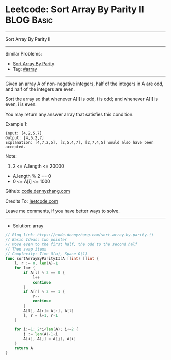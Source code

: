 * Leetcode: Sort Array By Parity II                                              :BLOG:Basic:
#+STARTUP: showeverything
#+OPTIONS: toc:nil \n:t ^:nil creator:nil d:nil
:PROPERTIES:
:type:     array
:END:
---------------------------------------------------------------------
Sort Array By Parity II
---------------------------------------------------------------------
#+BEGIN_HTML
<a href="https://github.com/dennyzhang/code.dennyzhang.com/tree/master/problems/sort-array-by-parity-ii"><img align="right" width="200" height="183" src="https://www.dennyzhang.com/wp-content/uploads/denny/watermark/github.png" /></a>
#+END_HTML
Similar Problems:
- [[https://code.dennyzhang.com/sort-array-by-parity][Sort Array By Parity]]
- Tag: [[https://code.dennyzhang.com/tag/array][#array]]
---------------------------------------------------------------------
Given an array A of non-negative integers, half of the integers in A are odd, and half of the integers are even.

Sort the array so that whenever A[i] is odd, i is odd; and whenever A[i] is even, i is even.

You may return any answer array that satisfies this condition.

Example 1:
#+BEGIN_EXAMPLE
Input: [4,2,5,7]
Output: [4,5,2,7]
Explanation: [4,7,2,5], [2,5,4,7], [2,7,4,5] would also have been accepted.
#+END_EXAMPLE
 
Note:

1. 2 <= A.length <= 20000
- A.length % 2 == 0
- 0 <= A[i] <= 1000
 
Github: [[https://github.com/dennyzhang/code.dennyzhang.com/tree/master/problems/sort-array-by-parity-ii][code.dennyzhang.com]]

Credits To: [[https://leetcode.com/problems/sort-array-by-parity-ii/description/][leetcode.com]]

Leave me comments, if you have better ways to solve.
---------------------------------------------------------------------
- Solution: array

#+BEGIN_SRC go
// Blog link: https://code.dennyzhang.com/sort-array-by-parity-ii
// Basic Ideas: two pointer
// Move even to the first half, the odd to the second half
// Then swap items
// Complexity: Time O(n), Space O(1)
func sortArrayByParityII(A []int) []int {
    l, r := 0, len(A)-1
    for l<r {
        if A[l] % 2 == 0 {
            l++
            continue
        }
        if A[r] % 2 == 1 {
            r--
            continue
        }
        A[l], A[r]= A[r], A[l]
        l, r = l+1, r-1
    }

    for i:=1; 2*i<len(A); i+=2 {
        j := len(A)-1-i
        A[i], A[j] = A[j], A[i]
    }
    return A
}
#+END_SRC

#+BEGIN_HTML
<div style="overflow: hidden;">
<div style="float: left; padding: 5px"> <a href="https://www.linkedin.com/in/dennyzhang001"><img src="https://www.dennyzhang.com/wp-content/uploads/sns/linkedin.png" alt="linkedin" /></a></div>
<div style="float: left; padding: 5px"><a href="https://github.com/dennyzhang"><img src="https://www.dennyzhang.com/wp-content/uploads/sns/github.png" alt="github" /></a></div>
<div style="float: left; padding: 5px"><a href="https://www.dennyzhang.com/slack" target="_blank" rel="nofollow"><img src="https://www.dennyzhang.com/wp-content/uploads/sns/slack.png" alt="slack"/></a></div>
</div>
#+END_HTML
